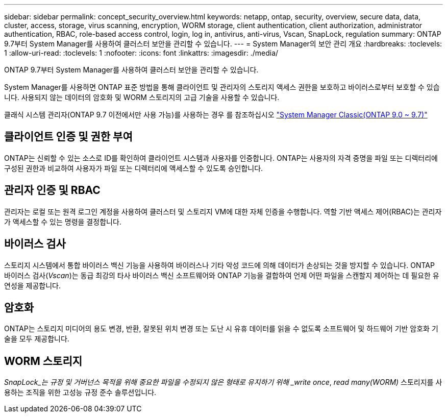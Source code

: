 ---
sidebar: sidebar 
permalink: concept_security_overview.html 
keywords: netapp, ontap, security, overview, secure data, data, cluster, access, storage, virus scanning, encryption, WORM storage, client authentication, client authorization, administrator authentication, RBAC, role-based access control, login, log in, antivirus, anti-virus, Vscan, SnapLock, regulation 
summary: ONTAP 9.7부터 System Manager를 사용하여 클러스터 보안을 관리할 수 있습니다. 
---
= System Manager의 보안 관리 개요
:hardbreaks:
:toclevels: 1
:allow-uri-read: 
:toclevels: 1
:nofooter: 
:icons: font
:linkattrs: 
:imagesdir: ./media/


[role="lead"]
ONTAP 9.7부터 System Manager를 사용하여 클러스터 보안을 관리할 수 있습니다.

System Manager를 사용하면 ONTAP 표준 방법을 통해 클라이언트 및 관리자의 스토리지 액세스 권한을 보호하고 바이러스로부터 보호할 수 있습니다. 사용되지 않는 데이터의 암호화 및 WORM 스토리지의 고급 기술을 사용할 수 있습니다.

클래식 시스템 관리자(ONTAP 9.7 이전에서만 사용 가능)를 사용하는 경우 를 참조하십시오  https://docs.netapp.com/us-en/ontap-sm-classic/index.html["System Manager Classic(ONTAP 9.0 ~ 9.7)"^]



== 클라이언트 인증 및 권한 부여

ONTAP는 신뢰할 수 있는 소스로 ID를 확인하여 클라이언트 시스템과 사용자를 인증합니다. ONTAP는 사용자의 자격 증명을 파일 또는 디렉터리에 구성된 권한과 비교하여 사용자가 파일 또는 디렉터리에 액세스할 수 있도록 승인합니다.



== 관리자 인증 및 RBAC

관리자는 로컬 또는 원격 로그인 계정을 사용하여 클러스터 및 스토리지 VM에 대한 자체 인증을 수행합니다. 역할 기반 액세스 제어(RBAC)는 관리자가 액세스할 수 있는 명령을 결정합니다.



== 바이러스 검사

스토리지 시스템에서 통합 바이러스 백신 기능을 사용하여 바이러스나 기타 악성 코드에 의해 데이터가 손상되는 것을 방지할 수 있습니다. ONTAP 바이러스 검사(_Vscan_)는 동급 최강의 타사 바이러스 백신 소프트웨어와 ONTAP 기능을 결합하여 언제 어떤 파일을 스캔할지 제어하는 데 필요한 유연성을 제공합니다.



== 암호화

ONTAP는 스토리지 미디어의 용도 변경, 반환, 잘못된 위치 변경 또는 도난 시 유휴 데이터를 읽을 수 없도록 소프트웨어 및 하드웨어 기반 암호화 기술을 모두 제공합니다.



== WORM 스토리지

_SnapLock_는 규정 및 거버넌스 목적을 위해 중요한 파일을 수정되지 않은 형태로 유지하기 위해 _write once_, _read many(WORM)_ 스토리지를 사용하는 조직을 위한 고성능 규정 준수 솔루션입니다.
